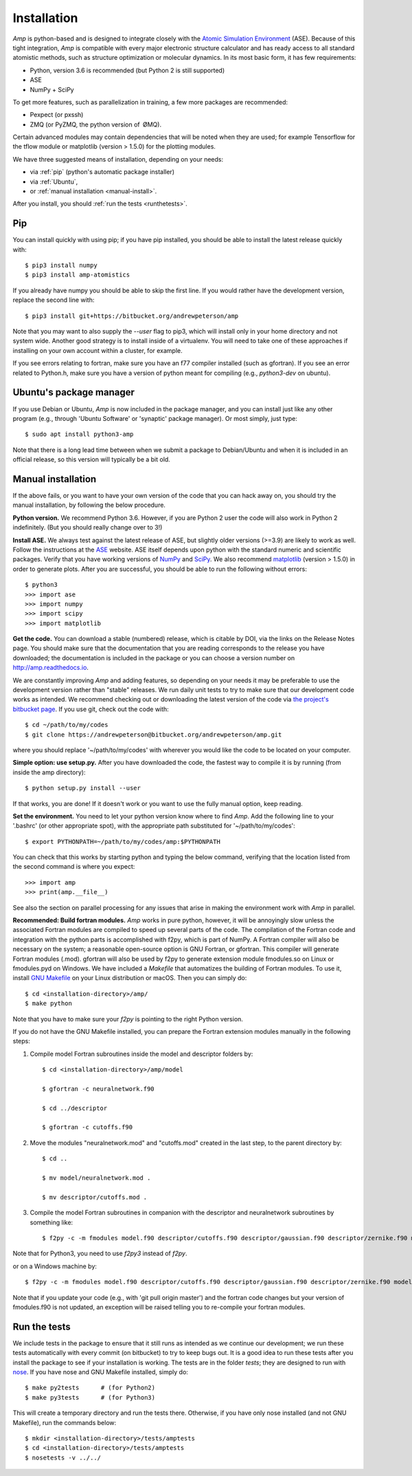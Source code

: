 .. _install:

==================================
Installation
==================================

*Amp* is python-based and is designed to integrate closely with the `Atomic Simulation Environment <https://wiki.fysik.dtu.dk/ase/>`_ (ASE).
Because of this tight integration, *Amp* is compatible with every major electronic structure calculator and has ready access to all standard atomistic methods, such as structure optimization or molecular dynamics.
In its most basic form, it has few requirements:

* Python, version 3.6 is recommended (but Python 2 is still supported)
* ASE
* NumPy + SciPy

To get more features, such as parallelization in training, a few more packages are recommended:

* Pexpect (or pxssh)
* ZMQ (or PyZMQ, the python version of ØMQ).

Certain advanced modules may contain dependencies that will be noted when they are used; for example Tensorflow for the tflow module or matplotlib (version > 1.5.0) for the plotting modules.

We have three suggested means of installation, depending on your needs:

* via :ref:`pip` (python's automatic package installer)
* via :ref:`Ubuntu`,
* or :ref:`manual installation <manual-install>`.

After you install, you should :ref:`run the tests <runthetests>`.


.. _pip:

----------------------------------
Pip
----------------------------------

You can install quickly with using pip; if you have pip installed, you should be able to install the latest release quickly with::

   $ pip3 install numpy
   $ pip3 install amp-atomistics

If you already have numpy you should be able to skip the first line.
If you would rather have the development version, replace the second line with::

   $ pip3 install git+https://bitbucket.org/andrewpeterson/amp

Note that you may want to also supply the `--user` flag to pip3, which will install only in your home directory and not system wide. Another good strategy is to install inside of a virtualenv. You will need to take one of these approaches if installing on your own account within a cluster, for example.

If you see errors relating to fortran, make sure you have an f77 compiler installed (such as gfortran). If you see an error related to Python.h, make sure you have a version of python meant for compiling (e.g., `python3-dev` on ubuntu).


.. _Ubuntu:

----------------------------------
Ubuntu's package manager
----------------------------------

If you use Debian or Ubuntu, *Amp* is now included in the package manager, and you can install just like any other program (e.g., through 'Ubuntu Software' or 'synaptic' package manager).
Or most simply, just type::

   $ sudo apt install python3-amp

Note that there is a long lead time between when we submit a package to Debian/Ubuntu and when it is included in an official release, so this version will typically be a bit old.


.. _manual-install:

----------------------------------
Manual installation
----------------------------------

If the above fails, or you want to have your own version of the code that you can hack away on, you should try the manual installation, by following the below procedure.

**Python version.**
We recommend Python 3.6.
However, if you are Python 2 user the code will also work in Python 2 indefinitely.
(But you should really change over to 3!)

**Install ASE.**
We always test against the latest release of ASE, but slightly older versions (>=3.9) are likely to work as well.
Follow the instructions at the `ASE <https://wiki.fysik.dtu.dk/ase>`_ website.
ASE itself depends upon python with the standard numeric and scientific packages.
Verify that you have working versions of `NumPy <http://numpy.org>`_ and `SciPy <http://scipy.org>`_.
We also recommend `matplotlib <http://matplotlib.org>`_ (version > 1.5.0) in order to generate plots.
After you are successful, you should be able to run the following without errors::

   $ python3
   >>> import ase
   >>> import numpy
   >>> import scipy
   >>> import matplotlib

**Get the code.**
You can download a stable (numbered) release, which is citable by DOI, via the links on the Release Notes page.
You should make sure that the documentation that you are reading corresponds to the release you have downloaded; the documentation is included in the package or you can choose a version number on `http://amp.readthedocs.io <http://amp.readthedocs.io>`_.

We are constantly improving *Amp* and adding features, so depending on your needs it may be preferable to use the development version rather than "stable" releases.
We run daily unit tests to try to make sure that our development code works as intended.
We recommend checking out or downloading the latest version of the code via `the project's bitbucket page <https://bitbucket.org/andrewpeterson/amp/>`_.
If you use git, check out the code with::

   $ cd ~/path/to/my/codes
   $ git clone https://andrewpeterson@bitbucket.org/andrewpeterson/amp.git

where you should replace '~/path/to/my/codes' with wherever you would like the code to be located on your computer.

**Simple option: use setup.py.**
After you have downloaded the code, the fastest way to compile it is by running (from inside the amp directory)::

    $ python setup.py install --user

If that works, you are done!
If it doesn't work or you want to use the fully manual option, keep reading.

**Set the environment.**
You need to let your python version know where to find *Amp*.
Add the following line to your '.bashrc' (or other appropriate spot), with the appropriate path substituted for '~/path/to/my/codes'::

   $ export PYTHONPATH=~/path/to/my/codes/amp:$PYTHONPATH

You can check that this works by starting python and typing the below command, verifying that the location listed from
the second command is where you expect::

   >>> import amp
   >>> print(amp.__file__)

See also the section on parallel processing for any issues that arise in making the environment work with *Amp* in parallel.

**Recommended: Build fortran modules.**
*Amp* works in pure python, however, it will be annoyingly slow unless the associated Fortran modules are compiled to speed up several parts of the code.
The compilation of the Fortran code and integration with the python parts is accomplished with f2py, which is part of NumPy.
A Fortran compiler will also be necessary on the system; a reasonable open-source option is GNU Fortran, or gfortran.
This compiler will generate Fortran modules (.mod).
gfortran will also be used by f2py to generate extension module fmodules.so on Linux or fmodules.pyd on Windows.
We have included a `Makefile` that automatizes the building of Fortran modules.
To use it, install `GNU Makefile <https://www.gnu.org/software/make/>`_
on your Linux distribution or macOS.
Then you can simply do::

    $ cd <installation-directory>/amp/
    $ make python

Note that you have to make sure your `f2py` is pointing to the right Python version.

If you do not have the GNU Makefile installed, you can prepare the Fortran extension modules manually in the following steps:

1. Compile model Fortran subroutines inside the model and descriptor folders by::

    $ cd <installation-directory>/amp/model

    $ gfortran -c neuralnetwork.f90

    $ cd ../descriptor

    $ gfortran -c cutoffs.f90


2. Move the modules "neuralnetwork.mod" and "cutoffs.mod" created in the last step, to the parent directory by::

    $ cd ..

    $ mv model/neuralnetwork.mod .

    $ mv descriptor/cutoffs.mod .

3. Compile the model Fortran subroutines in companion with the descriptor and neuralnetwork subroutines by something like::

    $ f2py -c -m fmodules model.f90 descriptor/cutoffs.f90 descriptor/gaussian.f90 descriptor/zernike.f90 model/neuralnetwork.f90

Note that for Python3, you need to use `f2py3` instead of `f2py`.

or on a Windows machine by::

    $ f2py -c -m fmodules model.f90 descriptor/cutoffs.f90 descriptor/gaussian.f90 descriptor/zernike.f90 model/neuralnetwork.f90 --fcompiler=gnu95 --compiler=mingw32

Note that if you update your code (e.g., with 'git pull origin master') and the fortran code changes but your version of fmodules.f90 is not updated, an exception will be raised telling you to re-compile your fortran modules.

.. _runthetests:

----------------------------------
Run the tests
----------------------------------

We include tests in the package to ensure that it still runs as intended as we continue our development; we run these tests automatically with every commit (on bitbucket) to try to keep bugs out.
It is a good idea to run these tests after you install the package to see if your installation is working.
The tests are in the folder `tests`; they are designed to run with `nose <https://nose.readthedocs.org/>`_.
If you have nose and GNU Makefile installed, simply do::

   $ make py2tests      # (for Python2)
   $ make py3tests      # (for Python3)

This will create a temporary directory and run the tests there.
Otherwise, if you have only nose installed (and not GNU Makefile), run the commands below::

   $ mkdir <installation-directory>/tests/amptests
   $ cd <installation-directory>/tests/amptests
   $ nosetests -v ../../
